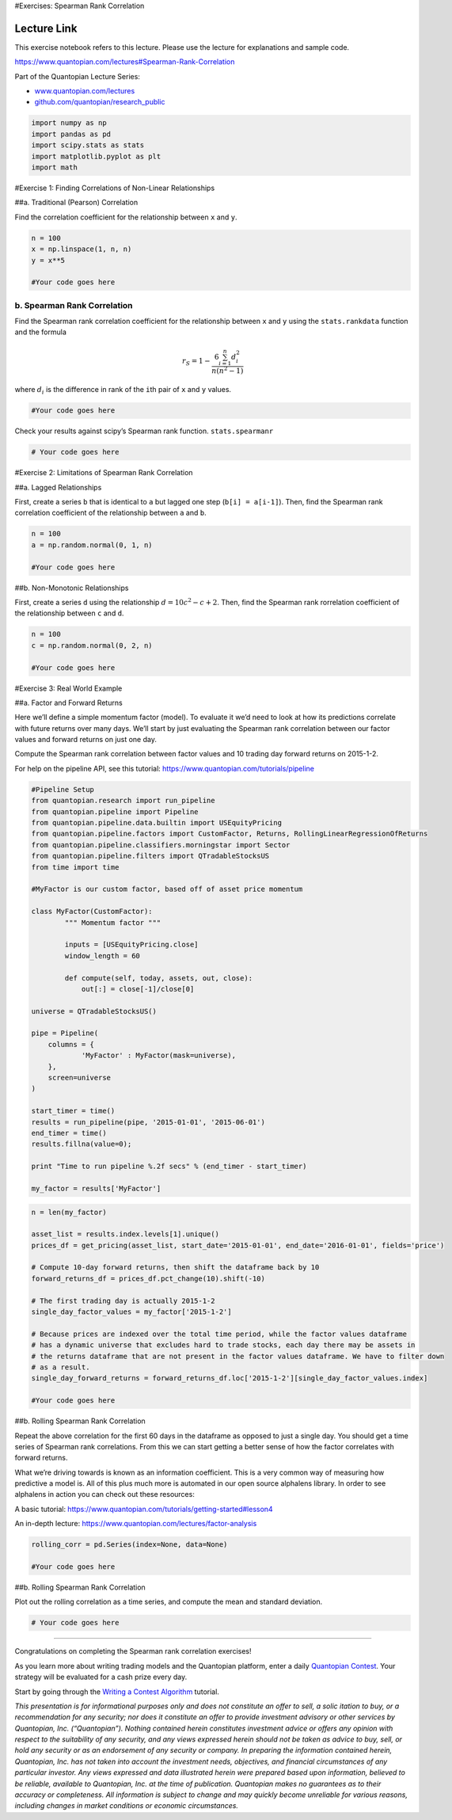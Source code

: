#Exercises: Spearman Rank Correlation

Lecture Link
------------

This exercise notebook refers to this lecture. Please use the lecture
for explanations and sample code.

https://www.quantopian.com/lectures#Spearman-Rank-Correlation

Part of the Quantopian Lecture Series:

-  `www.quantopian.com/lectures <https://www.quantopian.com/lectures>`__
-  `github.com/quantopian/research_public <https://github.com/quantopian/research_public>`__

.. code:: ipython2

    import numpy as np
    import pandas as pd
    import scipy.stats as stats
    import matplotlib.pyplot as plt
    import math

#Exercise 1: Finding Correlations of Non-Linear Relationships

##a. Traditional (Pearson) Correlation

Find the correlation coefficient for the relationship between ``x`` and
``y``.

.. code:: ipython2

    n = 100
    x = np.linspace(1, n, n)
    y = x**5
    
    #Your code goes here

b. Spearman Rank Correlation
============================

Find the Spearman rank correlation coefficient for the relationship
between ``x`` and ``y`` using the ``stats.rankdata`` function and the
formula

.. math:: r_S = 1 - \frac{6 \sum_{i=1}^n d_i^2}{n(n^2 - 1)}

where :math:`d_i` is the difference in rank of the ``i``\ th pair of
``x`` and ``y`` values.

.. code:: ipython2

    #Your code goes here

Check your results against scipy’s Spearman rank function.
``stats.spearmanr``

.. code:: ipython2

    # Your code goes here

#Exercise 2: Limitations of Spearman Rank Correlation

##a. Lagged Relationships

First, create a series ``b`` that is identical to ``a`` but lagged one
step (``b[i] = a[i-1]``). Then, find the Spearman rank correlation
coefficient of the relationship between ``a`` and ``b``.

.. code:: ipython2

    n = 100
    a = np.random.normal(0, 1, n)
    
    #Your code goes here

##b. Non-Monotonic Relationships

First, create a series ``d`` using the relationship
:math:`d=10c^2 - c + 2`. Then, find the Spearman rank rorrelation
coefficient of the relationship between ``c`` and ``d``.

.. code:: ipython2

    n = 100
    c = np.random.normal(0, 2, n)
    
    #Your code goes here

#Exercise 3: Real World Example

##a. Factor and Forward Returns

Here we’ll define a simple momentum factor (model). To evaluate it we’d
need to look at how its predictions correlate with future returns over
many days. We’ll start by just evaluating the Spearman rank correlation
between our factor values and forward returns on just one day.

Compute the Spearman rank correlation between factor values and 10
trading day forward returns on 2015-1-2.

For help on the pipeline API, see this tutorial:
https://www.quantopian.com/tutorials/pipeline

.. code:: ipython2

    #Pipeline Setup
    from quantopian.research import run_pipeline
    from quantopian.pipeline import Pipeline
    from quantopian.pipeline.data.builtin import USEquityPricing
    from quantopian.pipeline.factors import CustomFactor, Returns, RollingLinearRegressionOfReturns
    from quantopian.pipeline.classifiers.morningstar import Sector
    from quantopian.pipeline.filters import QTradableStocksUS
    from time import time
    
    #MyFactor is our custom factor, based off of asset price momentum
    
    class MyFactor(CustomFactor):
            """ Momentum factor """
    
            inputs = [USEquityPricing.close] 
            window_length = 60
    
            def compute(self, today, assets, out, close):       
                out[:] = close[-1]/close[0]
                
    universe = QTradableStocksUS()
    
    pipe = Pipeline(
        columns = {
                'MyFactor' : MyFactor(mask=universe),
        },
        screen=universe
    )
    
    start_timer = time()
    results = run_pipeline(pipe, '2015-01-01', '2015-06-01')
    end_timer = time()
    results.fillna(value=0);
    
    print "Time to run pipeline %.2f secs" % (end_timer - start_timer)
    
    my_factor = results['MyFactor']

.. code:: ipython2

    n = len(my_factor)
    
    asset_list = results.index.levels[1].unique()
    prices_df = get_pricing(asset_list, start_date='2015-01-01', end_date='2016-01-01', fields='price')
    
    # Compute 10-day forward returns, then shift the dataframe back by 10
    forward_returns_df = prices_df.pct_change(10).shift(-10)
    
    # The first trading day is actually 2015-1-2
    single_day_factor_values = my_factor['2015-1-2']
    
    # Because prices are indexed over the total time period, while the factor values dataframe
    # has a dynamic universe that excludes hard to trade stocks, each day there may be assets in 
    # the returns dataframe that are not present in the factor values dataframe. We have to filter down
    # as a result.
    single_day_forward_returns = forward_returns_df.loc['2015-1-2'][single_day_factor_values.index]
    
    #Your code goes here

##b. Rolling Spearman Rank Correlation

Repeat the above correlation for the first 60 days in the dataframe as
opposed to just a single day. You should get a time series of Spearman
rank correlations. From this we can start getting a better sense of how
the factor correlates with forward returns.

What we’re driving towards is known as an information coefficient. This
is a very common way of measuring how predictive a model is. All of this
plus much more is automated in our open source alphalens library. In
order to see alphalens in action you can check out these resources:

A basic tutorial:
https://www.quantopian.com/tutorials/getting-started#lesson4

An in-depth lecture: https://www.quantopian.com/lectures/factor-analysis

.. code:: ipython2

    rolling_corr = pd.Series(index=None, data=None)
    
    #Your code goes here

##b. Rolling Spearman Rank Correlation

Plot out the rolling correlation as a time series, and compute the mean
and standard deviation.

.. code:: ipython2

    # Your code goes here

--------------

Congratulations on completing the Spearman rank correlation exercises!

As you learn more about writing trading models and the Quantopian
platform, enter a daily `Quantopian
Contest <https://www.quantopian.com/contest>`__. Your strategy will be
evaluated for a cash prize every day.

Start by going through the `Writing a Contest
Algorithm <https://www.quantopian.com/tutorials/contest>`__ tutorial.

*This presentation is for informational purposes only and does not
constitute an offer to sell, a solic itation to buy, or a recommendation
for any security; nor does it constitute an offer to provide investment
advisory or other services by Quantopian, Inc. (“Quantopian”). Nothing
contained herein constitutes investment advice or offers any opinion
with respect to the suitability of any security, and any views expressed
herein should not be taken as advice to buy, sell, or hold any security
or as an endorsement of any security or company. In preparing the
information contained herein, Quantopian, Inc. has not taken into
account the investment needs, objectives, and financial circumstances of
any particular investor. Any views expressed and data illustrated herein
were prepared based upon information, believed to be reliable, available
to Quantopian, Inc. at the time of publication. Quantopian makes no
guarantees as to their accuracy or completeness. All information is
subject to change and may quickly become unreliable for various reasons,
including changes in market conditions or economic circumstances.*
